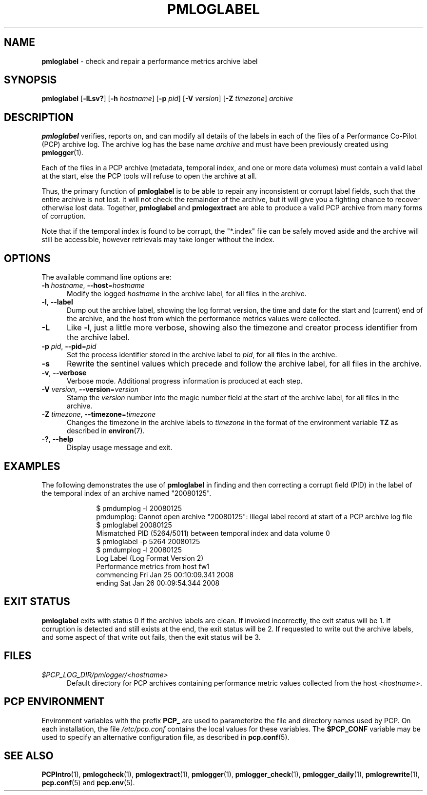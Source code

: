 '\"macro stdmacro
.\"
.\" Copyright (c) 2008 Aconex.  All Rights Reserved.
.\"
.\" This program is free software; you can redistribute it and/or modify it
.\" under the terms of the GNU General Public License as published by the
.\" Free Software Foundation; either version 2 of the License, or (at your
.\" option) any later version.
.\"
.\" This program is distributed in the hope that it will be useful, but
.\" WITHOUT ANY WARRANTY; without even the implied warranty of MERCHANTABILITY
.\" or FITNESS FOR A PARTICULAR PURPOSE.  See the GNU General Public License
.\" for more details.
.\"
.\"
.TH PMLOGLABEL 1 "PCP" "Performance Co-Pilot"
.SH NAME
\f3pmloglabel\f1 \- check and repair a performance metrics archive label
.SH SYNOPSIS
\f3pmloglabel\f1
[\f3\-lLsv?\f1]
[\f3\-h\f1 \f2hostname\f1]
[\f3\-p\f1 \f2pid\f1]
[\f3\-V\f1 \f2version\f1]
[\f3\-Z\f1 \f2timezone\f1]
\f2archive\f1
.SH DESCRIPTION
.B pmloglabel
verifies, reports on, and can modify all details of the labels in
each of the files of a Performance Co-Pilot (PCP) archive log.
The archive log has the base name
.I archive
and must have been previously created using
.BR pmlogger (1).
.PP
Each of the files in a PCP archive (metadata, temporal index, and one
or more data volumes) must contain a valid label at the start, else
the PCP tools will refuse to open the archive at all.
.PP
Thus, the primary function of
.B pmloglabel
is to be able to repair any inconsistent or corrupt label fields, such
that the entire archive is not lost.
It will not check the remainder of the archive, but it will give you a
fighting chance to recover otherwise lost data.
Together,
.B pmloglabel
and
.B pmlogextract
are able to produce a valid PCP archive from many forms of corruption.
.PP
Note that if the temporal index is found to be corrupt, the "*.index" file
can be safely moved aside and the archive will still be accessible, however
retrievals may take longer without the index.
.SH OPTIONS
The available command line options are:
.TP 5
\fB\-h\fR \fIhostname\fR, \fB\-\-host\fR=\fIhostname\fR
Modify the logged
.I hostname
in the archive label, for all files in the archive.
.TP
\fB\-l\fR, \fB\-\-label\fR
Dump out the archive label, showing the log format version,
the time and date for the start and (current) end of the archive, and
the host from which the performance metrics values were collected.
.TP
\fB\-L\fR
Like
.BR \-l ,
just a little more verbose, showing also the timezone and creator
process identifier from the archive label.
.TP
\fB\-p\fR \fIpid\fR, \fB\-\-pid\fR=\fIpid\fR
Set the process identifier stored in the archive label to
.IR pid ,
for all files in the archive.
.TP
\fB\-s\fR
Rewrite the sentinel values which precede and follow the archive label,
for all files in the archive.
.TP
\fB\-v\fR, \fB\-\-verbose\fR
Verbose mode.
Additional progress information is produced at each step.
.TP
\fB\-V\fR \fIversion\fR, \fB\-\-version\fR=\fIversion\fR
Stamp the
.I version
number into the magic number field at the start of the archive label,
for all files in the archive.
.TP
\fB\-Z\fR \fItimezone\fR, \fB\-\-timezone\fR=\fItimezone\fR
Changes the timezone in the archive labels to
.I timezone
in the format of the environment variable
.B TZ
as described in
.BR environ (7).
.TP
\fB\-?\fR, \fB\-\-help\fR
Display usage message and exit.
.SH EXAMPLES
The following demonstrates the use of
.B pmloglabel
in finding and then correcting a corrupt field (PID) in the label of the temporal index of
an archive named "20080125".
.sp 0.5v
.P
.in +1i
.ft CW
.nf
$ pmdumplog \-l 20080125
pmdumplog: Cannot open archive "20080125": Illegal label record at start of a PCP archive log file
$ pmloglabel 20080125
Mismatched PID (5264/5011) between temporal index and data volume 0
$ pmloglabel \-p 5264 20080125
$ pmdumplog \-l 20080125
Log Label (Log Format Version 2)
Performance metrics from host fw1
  commencing Fri Jan 25 00:10:09.341 2008
  ending     Sat Jan 26 00:09:54.344 2008
.fi
.SH EXIT STATUS
.B pmloglabel
exits with status 0 if the archive labels are clean.
If invoked incorrectly, the exit status will be 1.
If corruption is detected and still exists at the end,
the exit status will be 2.
If requested to write out the archive labels, and some aspect of that
write out fails, then the exit status will be 3.
.SH FILES
.TP 5
.I $PCP_LOG_DIR/pmlogger/<hostname>
Default directory for PCP archives containing performance
metric values collected from the host
.IR <hostname> .
.SH PCP ENVIRONMENT
Environment variables with the prefix \fBPCP_\fP are used to parameterize
the file and directory names used by PCP.
On each installation, the
file \fI/etc/pcp.conf\fP contains the local values for these variables.
The \fB$PCP_CONF\fP variable may be used to specify an alternative
configuration file, as described in \fBpcp.conf\fP(5).
.SH SEE ALSO
.BR PCPIntro (1),
.BR pmlogcheck (1),
.BR pmlogextract (1),
.BR pmlogger (1),
.BR pmlogger_check (1),
.BR pmlogger_daily (1),
.BR pmlogrewrite (1),
.BR pcp.conf (5)
and
.BR pcp.env (5).
